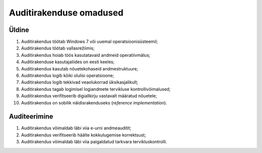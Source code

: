 ..  IVXV eriomadused

Auditirakenduse omadused
------------------------

Üldine
^^^^^^

#. Auditirakendus töötab Windows 7 või uuemal operatsioonisüsteemil;

#. Auditirakendus töötab vallasrežiimis;

#. Auditirakendus hoiab töös kasutatavaid andmeid operatiivmälus;

#. Auditirakenduse kasutajaliides on eesti keeles;

#. Auditirakendus kasutab nõuetekohaseid andmestruktuure;

#. Auditirakendus logib kõiki olulisi operatsioone;

#. Auditirakendus logib tekkivad veaolukorrad üksikasjalikult;

#. Auditirakendus tagab logimisel logiandmete tervikluse kontrollivõimalused;

#. Auditirakendus verifitseerib digiallkirju vastavalt määratud nõuetele;

#. Auditirakendus on sobilik näidisrakenduseks (*reference implementation*).


Auditeerimine
^^^^^^^^^^^^^

#. Auditirakendus võimaldab läbi viia e-urni andmeauditit;

#. Auditirakendus verifitseerib häälte kokkulugemise korrektsust;

#. Auditirakendus võimaldab läbi viia
   paigaldatud tarkvara tervikluskontrolli.
